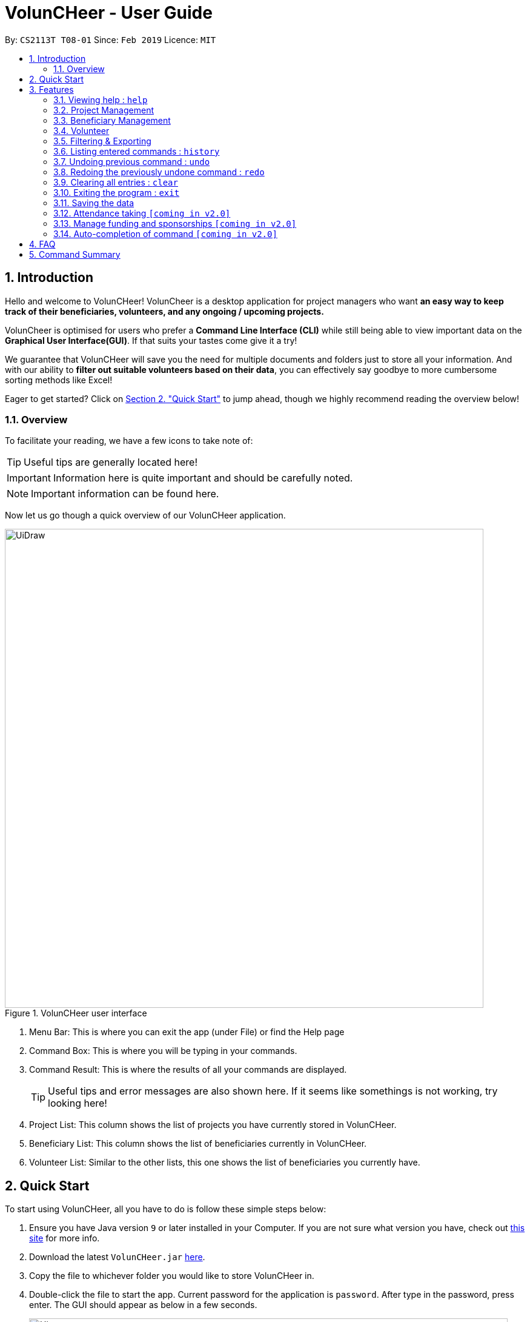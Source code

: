 = VolunCHeer - User Guide
:site-section: UserGuide
:toc:
:toc-title:
:toc-placement: preamble
:sectnums:
:imagesDir: images
:stylesDir: stylesheets
:xrefstyle: full
:experimental:
ifdef::env-github[]
:tip-caption: :bulb:
:note-caption: :information_source:
endif::[]
:repoURL: https://github.com/cs2113-ay1819s2-t08-1/main


By: `CS2113T T08-01`      Since: `Feb 2019`      Licence: `MIT`

== Introduction

Hello and welcome to VolunCHeer! VolunCheer is a desktop application for project managers who want *an easy way to keep
track of their beneficiaries, volunteers, and any ongoing / upcoming projects.*

VolunCheer is optimised for users who prefer a *Command Line Interface (CLI)* while still being able to view important
data on the *Graphical User Interface(GUI)*. If that suits your tastes come give it a try!

We guarantee that VolunCHeer will save you the need for multiple documents and folders just to store
all your information. And with our ability to *filter out suitable volunteers based on their data*,
you can effectively say goodbye to more cumbersome sorting methods like Excel!

Eager to get started? Click on link:{https://github.com/cs2113-ay1819s2-t08-1/main/blob/master/docs/UserGuide.adoc#quick-start}/[Section 2. "Quick Start"] to jump ahead,
though we highly recommend reading the overview below!

=== Overview
To facilitate your reading, we have a few icons to take note of:

TIP: Useful tips are generally located here!

IMPORTANT: Information here is quite important and should be carefully noted.

NOTE: Important information can be found here.


Now let us go though a quick overview of our VolunCHeer application.

.VolunCHeer user interface
image::UiDraw.png[width="790"]

. Menu Bar:
This is where you can exit the app (under File) or find the Help page

. Command Box:
This is where you will be typing in your commands.

. Command Result:
This is where the results of all your commands are displayed.
[TIP]
Useful tips and error messages are also shown here. If it seems like somethings is not working,
try looking here!

. Project List:
This column shows the list of projects you have currently stored in VolunCHeer.

. Beneficiary List:
This column shows the list of beneficiaries currently in VolunCHeer.

. Volunteer List:
Similar to the other lists, this one shows the list of beneficiaries you currently have.

== Quick Start
To start using VolunCHeer, all you have to do is follow these simple steps below:

.  Ensure you have Java version `9` or later installed in your Computer. If you are not sure what version
you have, check out link:{https://www.java.com/en/download/help/version_manual.xml}/[this site] for more info.
.  Download the latest `VolunCHeer.jar` link:{repoURL}/releases[here].
.  Copy the file to whichever folder you would like to store VolunCHeer in.
.  Double-click the file to start the app. Current password for the application is `password`. After type in the password, press enter.
 The GUI should appear as below in a few seconds.
+
image::Ui.png[width="790"]
+
.  Type the command in the command box and press kbd:[Enter] to execute it. +
e.g. typing *`help`* and pressing kbd:[Enter] will open the help window.
.  Some example commands you can try:

* *`help`* : get a list of all the commands we have (highly recommended).
* **`addProject`** n/Project Sunshine d/20190320: adds a project named "Project Sunshine" in the project list.
* **`deleteProject`**`2` : deletes the 2nd project portfolio in the current list of projects.
* *`exit`* : exits the app

.  For a more detailed explanation of each command please refer to <<Features>>  .

[[Features]]
== Features
Before we go on to explain our features, this section will give a brief introduction
on how to interpret our explanations.
====
*Command Format*

* Words in `UPPER_CASE` are the parameters to be supplied by the user e.g. in `add n/NAME`, `NAME` is a parameter which you supply, like `add n/John Doe`. Parameters
are generally necessary, unless mentioned as below.
* Parameters in square brackets are *optional* e.g in `addVolunteer n/NAME [t/TAG]`, we can input `addVolunteer n/John Doe t/friend` or `addVolunteer n/John Doe`.
* Items with `…`​ after them can be used multiple times, including zero. e.g. `[t/TAG]...` can be used as `{nbsp}` (i.e. 0 times), or  `t/friend`, `t/friend t/family` etc.
* Parameters can be in any order e.g. if the command specifies `n/NAME p/PHONE_NUMBER`, `p/PHONE_NUMBER n/NAME` is also perfectly acceptable.
====

=== Viewing help : `help`
If you are stuck and cannot figure out what to do, do not fear! Instead of screaming for help, simply type it into the command bar and we will give you
everything you need to use this app.

Format: `help`

// tag::ProjectManagement[]
=== Project Management

==== Adding a project: `addProject` / `ap`
One of the first things to do when you use the app is to start adding projects to track, and this is the command to use.

Format: `addProject n/PROJECT_NAME d/DATE`

****
* Please enter DATE in DD/MM/YYYY format, making sure that the date should be after today.
* Project Name does not accept duplicates in the project list, so make you name everything differently!
* Projects are automatically sorted in ascending date order for easier tracking or Project tasks.
****

Now let us look at what happens when the command `addProject p/Old Folk Home Visit d/25/05/2019` is entered on screen.

.When `addProject p/Old Folk Home Visit d/25/05/2019` is executed.
image::addProject.png[]


==== Deleting a project ： `deleteProject` / `dp`
When a project is completed or cancelled, VolunCHeer allows you to easily delete it by stating
 the project order in the list. +
Format: `deleteProject INDEX`

****
* This INDEX refers to the index of the project in the project list. If you are unsure of the order, *PLEASE*
  use 'listProject' to view all projects and get the correct index. If you delete the wrong projects, please refer to  <<undo>>.
* Error message is shown if the INDEX entered is invalid
****

This is how the project list changes upon execution.

.When `deleteProject 3` command is executed.

image::deleteProject.png[]

==== Listing all projects : `listProject` / `lp`

When you want to take a look at all your projects, this command helps you do so. +

Format: `listProject`

==== Assigning a Beneficiary to Project: `assignB`
Projects are generally associated with certain beneficiaries. VolunCHeer allows you to attach them easily with this command.
It assigns the Beneficiary at the provided INDEX to the Project with ProjectTitle indicated. +

Format: `assignBeneficiary p/PROJECT_TITLE i/INDEX`

****
* The assigned Beneficiary can then be seen under the Project card as shown below.
* There can be only one beneficiary for each project, however, one beneficiary can be assigned to multiple projects.
****

[IMPORTANT]
The index *must be a positive integer* `1, 2, 3, ...`

After assigning a beneficiary, the project will have its adata updated as seen below.

.When `assignB p/Old Folks Home Visit i/1` command executed
image::assignB.png[]

[TIP]
Use listBeneficiary to view a full list of Beneficiary to assign.
Use summaryBeneficiary command to view the Projects attached to each Beneficiary.

==== Assigning one or more Volunteers to Project: `assignV`
We also provide an easy method to assign a specific number of volunteers to the indicated Project


Format: `assignVolunteer p/PROJECT_TITLE rv/REQUIRED_NUMBER_OF_VOLUNTEERS`


[TIP]
The number of volunteers assigned to the Project can be seen under the Project card as shown below.


.When `assignV p/Old Folks Home Visit rv/2` is executed.

image::assignV.png[]

[TIP]
Use the commands listed in <<map>> to filter out the desired list of volunteers.

==== Mark project as complete: 'complete'
Once a project is done, you can mark it as complete to distinguish it from your other projects.
Simply provide an INDEX to indicate which project you would like to complete.

Format: `complete i/INDEX`

.When `complete i/1` command is executed

image::complete.png[]

[NOTE]
Once marked as complete, project title will be displayed in red colour font

// end::ProjectManagement[]

// tag::BeneficiaryManagement[]
=== Beneficiary Management


==== Adding a beneficiary: `addBeneficiary` / `ab`
Similar to the previous adding command, this adds a beneficiary to the list of Beneficiaries +

Format: `addBeneficiary n/NAME a/ADDRESS e/EMAIL p/PHONE_NUMBER`

Example:

* `addBeneficiary n/Orphanage p/98765432 e/Orphanage@example.com a/311, Clementi Ave 2, #02-25`

.Add Beneficiary Command Result (pink: input, blue: output)
image::AddBeneficiary.png[]

In the figure above, after the add command, we can observe a new beneficiary card is shown on the GUI.

****
* The beneficiary will be used to assign to a project, this means that the project will benefit this beneficiary,
i.e. Orphanage Home, Nursing home, etc.
* When add a new beneficiary, the project lists assigned to it will be empty. You can assign projects to it by assign
command stated.
****


==== Editing a beneficiary: `editBeneficiary` / `eb`
In case of incorrect information, we also allow you to edit the beneficiary at the given INDEX

Format: `editBeneficiary  INDEX (must be a positive integer) [n/NAME] [p/PHONE] [e/EMAIL] [a/ADDRESS]`

Examples:

* `editBeneficiary 1 n/Old Folk Home p/91234567`

.Edit Beneficiary Command Result (pink: input, blue: output)
image::EditBeneficiary.png[]

In the figure, we can see that the WHO information including phone number and email has changed, compared to the last figure.

[NOTE]
When a beneficiary is edited, the data of the beneficiary in its attached projects is in sync, meaning that that data
is automatically updated in the mentioned projects.


==== Deleting a beneficiary: `deleteBeneficiary` / `db`
Of course, once a beneficiary is no longer associated with you, it can be removed by providing the INDEX.

Format: `deleteBeneficiary i/INDEX -D`

[IMPORTANT]
`-D` is optional and should not be misused (see below)

****
* There are two modes of deletion: *soft delete mode* and *hard delete mode*. +
* In the *soft delete mode*, there is a safe check to help you avoid deleting beneficiary
that has attached projects, leaving the projects unassigned.
* In the *hard delete mode*,
the beneficiary and all its attached projects will be deleted. +
* Default is *soft delete mode*. To switch to *hard delete mode*, include `-D` in your command.
****

Examples:

* `deleteBeneficiary i/1`  *soft delete mode*
* `deleteBeneficiary i/1 -D`  *hard delete mode*

.Delete Beneficiary Command (Soft Delete Mode) Result (pink: input, blue: output)
image::SoftDelete.png[]

In Figure 3, we are trying to soft delete a beneficiary which was assigned to project *Run*. Hence, a message appears and informs us
to switch to hard delete mode.

.Delete Beneficiary Command (Hard Delete Mode) Result (pink: input, blue: output)
image::HardDelete.png[]

In Figure 4, the beneficiary and its attached projects have been deleted successfully.

==== Listing all beneficiaries: `listBeneficiary` / `lb`

As before, you can show a list of all Beneficiaries in the beneficiary pool.

Format: `listBeneficiary`

[TIP]
The command can be used to get back to full list after several commands which change the list.

==== Locating beneficiaries by name: `findBeneficiary` / `fb`
TO facilitate searching for beneficiary, you can locate a specific one easily with via given keyword/keywords.

Format: `findBeneficiary KEYWORD [MORE_KEYWORDS]`

****
* The search is case insensitive. e.g `orphanage` will match `Orphanage`
* The order of the keywords does not matter. e.g. `Orphanage Nursing` will match `Nursing Orphanage`
* Only the name is searched.
* Only full words will be matched e.g. `Orphan` will not match `Orphanage`
* beneficiaries matching at least one keyword will be returned (i.e. `OR` search). e.g. `Orphanage Nursing` will return
 `Orphanage Rainbow` and `Nursing Home`
****

Examples:

* `find Nursing` +
Returns `Nursing Home` and `Nursing Center`

==== Summarising all beneficiaries: `summariseBeneficiary` / `sb`
Sometimes we have a beneficiary assigned to many projects and we just want to see a list of everything it is attached to.
This command opens a pop up summary table of the beneficiaries for easy view. You can use even the arrow in header cells *number of Projects*
to sort beneficiaries by the number of attached projects.

Format: `summariseBeneficiary`

.Beneficiary Summary Table
image::SummaryBeneficiary.png[]

[TIP]
The command can be used to consider future partners or fundraising.
// end::BeneficiaryManagement[]

// tag::VolunteerManagement[]
=== Volunteer

==== Adding a volunteer: `addVolunteer` / `av`

As like before, this adds a volunteer to the volunteer pool

Format: `addVolunteer n/NAME y/AGE g/GENDER r/RACE [rg/RELIGION] a/ADDRESS e/EMAIL p/PHONE_NUMBER
ec/EMERGENCY_CONTACT [dp/DIETARY_PREFERENCE] [m/MEDICAL_CONDITION] [t/TAG]...`

Alternative Format: `av n/NAME y/AGE g/GENDER r/RACE [rg/RELIGION] a/ADDRESS e/EMAIL p/PHONE_NUMBER
                    ec/EMERGENCY_CONTACT [dp/DIETARY_PREFERENCE] [m/MEDICAL_CONDITION] [t/TAG]...`

****
* "Add Successful!" message is prompted upon successfully adding a volunteer
* An invalid message will be prompted if a Volunteer with the same exact name is present in the existing database
* Parameters for Religion, Dietary Preference, Medical Condition are optional and set to 'nil' by default
****

[TIP]
A volunteer can have any number of tags (including 0)

Examples:

* `addVolunteer n/John Doe y/18 g/male r/eurasian rg/christian a/John street, block 123, #01-01 e/johnd@example.com
p/98765432 ec/Mary, Mother, 92221111 dp/vegetarian m/asthma`

* `av n/Sarah Soh y/22 g/female r/chinese rg/buddhist a/betsy ave 6, 02-08 e/sarah08@example.com
p/92345678 ec/Johnny, Husband, 81234568`

==== Deleting a volunteer : `deleteVolunteer` \ `dv`
After a volunteer has left, it can be deleted by this command by referencing its index in the list.

Format: `deleteVolunteer INDEX` +
Alternative Format: `dv INDEX`

****
* Deletes the volunteer at the specified `INDEX`.
* The index refers to the index number shown in the displayed volunteer list.
* The index *must be a positive integer* 1, 2, 3, ...
* Error message is shown if the given index is invalid
****

Examples:

* `listVolunteer` +
`deleteVolunteer 2` +
Deletes the 2nd volunteer in the volunteer list.
* `findVolunteer Betsy` +
`dv 1` +
Deletes the 1st volunteer in the searched volunteer list.

[TIP]
Use the list volunteers commands to check the correct index of the volunteer to be deleted

==== Editing a volunteer : `editVolunteer` \ `ev`
Similar to beneficiary, we can update volunteer particulars by the given index.

Format: `editVolunteer INDEX [n/NAME] [y/AGE] [g/GENDER] [r/RACE] [rg/RELIGION][p/PHONE] [a/ADDRESS] [e/EMAIL]
[ec/EMERGENCYCONTACT] [dp/DIETARYPREFERENCE] [mc/MEDICALCONDITION] [t/TAG]...`

Alternative Format: `ev INDEX [n/NAME] [y/AGE] [g/GENDER] [r/RACE] [rg/RELIGION][p/PHONE] [a/ADDRESS] [e/EMAIL]
                    [ec/EMERGENCYCONTACT] [dp/DIETARYPREFERENCE] [mc/MEDICALCONDITION] [t/TAG]...`
****
* Edits the volunteer at the specified `INDEX`.
The index refers to the index number shown in the displayed volunteer list.
The index *must be a positive integer* 1, 2, 3, ...
* At least one of the optional fields must be provided.
* Existing values will be updated to the input values.
* When editing tags, the existing tags of the volunteer will be removed i.e adding of tags is not cumulative.
* You can remove all the volunteer's tags by typing `t/` without specifying any tags after it.
****

Examples:

* `editVolunteer 1 p/91234567 e/johndoe@example.com` +
Edits the phone number and email address of the 1st volunteer to be `91234567` and `johndoe@example.com` respectively.
* `ev 2 n/Betsy Crower t/` +
Edits the name of the 2nd volunteer to be `Betsy Crower` and clears all existing tags.

==== Locating volunteers by name: `findVolunteer` \ `fv`
Searching for volunteers works similarly to beneficiaries.

Format: `find KEYWORD [MORE_KEYWORDS]`

Alternative Format: `fv KEYWORD [MORE_KEYWORDS]`

****
* The search is case insensitive. e.g `hans` will match `Hans`
* The order of the keywords does not matter. e.g. `Hans Bo` will match `Bo Hans`
* Only the name is searched.
* Only full words will be matched e.g. `Han` will not match `Hans`
* volunteers matching at least one keyword will be returned (i.e. `OR` search).
* e.g. `Hans Bo` will return `Hans Gruber`, `Bo Yang`
****

Examples:

* `findVolunteer John` +
Returns `john` and `John Doe`
* `fv Betsy Tim John` +
Returns any volunteer having names `Betsy`, `Tim`, or `John`

==== Listing all volunteers : `listVolunteer` \ `lv`
Shows a list of all volunteers in the volunteer pool. +

Format: `listVolunteer`

Alternative Format: `lv`
// end::VolunteerManagement[]

[[map]]
// tag::FilteredExport[]
=== Filtering & Exporting

==== Assigning mapping index to each volunteer : `map`
We know that some volunteers suit a certain project better than others. To help with finding these volunteers,
the map command assigns the volunteers with points 3, 2 or 1 according to the selection criteria that you set.


Format: `map t/(POINTS)(CRITERIA) t/(POINTS)(CRITERIA) t/(POINTS)(CRITERIA)`

****
* The t/ refers to any of the following tags.
* There are three types of tags, the age of volunteer (y/), race (r/) and medical condition (m/).
* You can enter at most 3 tags and at least 1 tag as the selection criteria.
* Each volunteer is internally assigned points which will be used used for sorting later on.
* The age criteria has comparators >,<,= which relate to the age given afterwards.
* See examples below for a clearer picture.
****

Examples:

* `map y/3>18 r/2chinese m/1NIL`
Gives volunteers above the AGE of 18 3 points, RACE chinese 2 points and MEDICAL_CONDITION of NIL 1 point.
* `map m/3NIL`
Only gives volunteers with no MEDICAL_CONDITION 3 points.

.map command execution
image::MapCommand.PNG[]

Upon executing a successful map command, the message on figure 12 will appear.

==== Sorting volunteers according to points : `sort`
After mapping, we can then sort the volunteers into order, with the most suitable volunteers being on top.

Format: `sort`

****
* The map function should be called before sort to generate the points
* Volunteers with equal points will not be sorted in any particular order
* Selection of the volunteers, such as with the assignV command, can be done after sorting.
****

.Before sorting
image::SortBefore.jpg[]
.After sorting
image::SortAfter.jpg[]

As can be seen in figure 13 Alice was previously at index 3. After sorting, she has shifted up to index 2 in figure 14.

==== Extracting multiple volunteers from sorted list : `extract`
Not everyone will have VolunCHeer, which is frankly their loss. Nonetheless, this command allows you
share a list of certain volunteer particulars by extracting it into a Microsoft Excel file.

Format: `extract NUMBER_OF_VOLUNTEERS t/PARTICULAR [t/OTHER_PARTICULARS]...`

****
* This command requires at least one type of particular from the volunteers, up to all type of particulars.
* If the NUMBER_OF_VOLUNTEERS exceeds the total number of volunteers in the list, the file will just extract all volunteers in
VolunCHeer.
* This command can be called before map and sort if order is not an issue.
****

Examples:

*`extract [1][20]`
Extracts the first 20 volunteers in the sorted list.
*`extract [5][15]`
Extracts volunteer number 5 to 15 in the list.

.Extracted volunteer details
image::Export.PNG[]

The Excel file will look like figure 15.
// end::FilteredExport[]

=== Listing entered commands : `history`

Lists all the commands that you have entered in reverse chronological order. +
Format: `history`

[NOTE]
====
Pressing the kbd:[&uarr;] and kbd:[&darr;] arrows will display the previous and next input respectively in the command box.
====

// tag::undoredo[]
[[undo]]
=== Undoing previous command : `undo`

Restores the VolunCHeer application to the state before the previous _undoable_ command was executed. +
Format: `undo`

[NOTE]
====
Undoable commands: those commands that modify the VolunCHeer application's main content (`addProject`, `addVolunteer`, `delete`, `edit` and `clear`).
====

Examples:

* `delete 1` +
`list` +
`undo` (reverses the `delete 1` command) +

* `select 1` +
`list` +
`undo` +
The `undo` command fails as there are no undoable commands executed previously.

* `delete 1` +
`clear` +
`undo` (reverses the `clear` command) +
`undo` (reverses the `delete 1` command) +

=== Redoing the previously undone command : `redo`

Reverses the most recent `undo` command. +
Format: `redo`

Examples:

* `delete 1` +
`undo` (reverses the `delete 1` command) +
`redo` (reapplies the `delete 1` command) +

* `delete 1` +
`redo` +
The `redo` command fails as there are no `undo` commands executed previously.

* `delete 1` +
`clear` +
`undo` (reverses the `clear` command) +
`undo` (reverses the `delete 1` command) +
`redo` (reapplies the `delete 1` command) +
`redo` (reapplies the `clear` command) +
// end::undoredo[]

=== Clearing all entries : `clear`

Clears all entries from the specific list requested by user. +
Format: `clear`


=== Exiting the program : `exit`

Exits the program. +
Format: `exit`

=== Saving the data

All data for the application are saved in the hard disk automatically after any command that changes the data. +
There is no need to save manually.

=== Attendance taking `[coming in v2.0]`
Track attendance of the volunteers and award frequent volunteers with certificates or promote to team leader.

=== Manage funding and sponsorships `[coming in v2.0]`
Manage funds and sponsors for individual projects and track project spending.

=== Auto-completion of command `[coming in v2.0]`
Quick Auto-completion of command to enhance typing speed

== FAQ

*Q*: How do I transfer my data to another Computer? +
*A*: Install the app in the other computer and overwrite the empty data file it creates with the file that contains the data of your previous VolunCHeer application folder.

== Command Summary

* *AddProject* `addProject n/PROJECT_TITLE d/DATE b/BENEFICIARY [t/TAG]...` +
e.g. `addProject n/Charity Run d/081219 b/Sunshine Old Folks Home`
* *AddVolunteer* `addVolunteer n/NAME y/AGE a/ADDRESS e/EMAIL p/PHONE_NUMBER g/EMERGENCY_CONTACT r/RACE d/DIETARY_PREFERENCE
                 m/MEDICAL CONDITION [t/TAG]...` +
e.g. `addVolunteer n/John Doe y/18 a/John street, block 123, #01-01 e/johnd@example.com p/98765432 g/98292998 r/chinese
        d/vegetarian m/asthma`

* *AddBeneficiary* `addBeneficiary n/NAME a/ADDRESS e/EMAIL p/PHONE_NUMBER` +
e.g. `addBeneficiary n/Orphanage p/98765432 e/Orphanage@example.com a/311, Clementi Ave 2, #02-25`
* *EditBeneficiary* `editBeneficiary INDEX (must be a positive integer) [n/NAME] [p/PHONE] [e/EMAIL] [a/ADDRESS]` +
e.g. `editBeneficiary 1 n/Old Folk Home p/91234567`
* *DeleteBeneficiary* `deleteBeneficiary i/INDEX -D`
e.g. `deleteBeneficiary i/1 -D`
* *ListBeneficiary* `listBeneficiary`
* *FindBeneficiary* `findBeneficiary KEYWORD`
e.g. `findBeneficiary Old`
* *SummariseBeneficiary* `summariseBeneficiary`


* *List* : `list`
* *EditProject* `editProject PROJECT_NAME [n/NAME] [d/DATE] [b/BENEFICIARY] [t/TAG]...` +
e.g. `editProject Charity Run d/010319`
* *EditVolunteer* `edit INDEX [n/NAME] [p/PHONE] [e/EMAIL] [a/ADDRESS] [t/TAG]...` +
e.g. `editVolunteer 1 p/91234567 e/johndoe@example.com`
* *Find* : `find KEYWORD [MORE_KEYWORDS]` +
e.g. `find James Jake`
* *DeleteProject* : `delete PROJECT_TITLE`
e.g. `delete Charity Run`
* *DeleteVolunteer* : `delete INDEX` +
e.g. `delete 3`
* *Select* : `select INDEX` +
e.g.`select 2`
* *Map* `map t/SELECTION t/SELECTION t/SELECTION` +
e.g. `map y/18 > r/chinese m/NIL`
* *Sort* `sort`
* *Extract* `extract VOLUNTEERS_REQUIRED`+
e.g. `extract 20`
* *History* : `history`
* *Undo* : `undo`
* *Redo* : `redo`
* *Clear* : `clear`
* *Export* : `export`
* *Import* : `import`
* *Exit* * : `exit`
* *Help* : `help`
